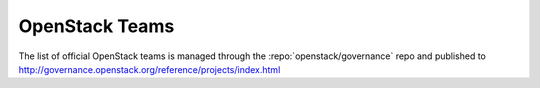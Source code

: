 =================
 OpenStack Teams
=================

The list of official OpenStack teams is managed through the
:repo:`openstack/governance` repo and published to
http://governance.openstack.org/reference/projects/index.html
